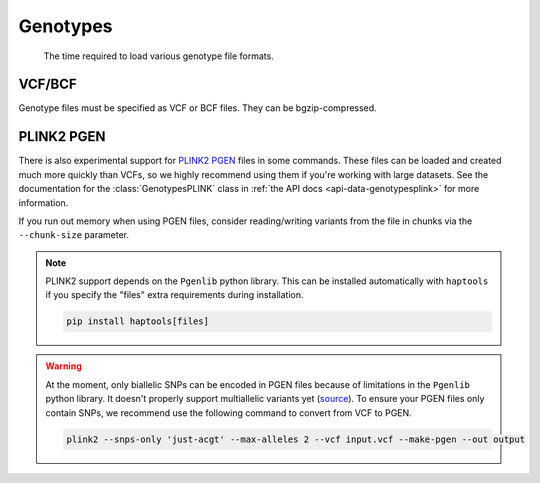 .. _formats-genotypes:


Genotypes
=========

.. figure:: https://drive.google.com/uc?export=view&id=1_JARKJQ0LX-DzL0XsHW1aiQgLCOJ1ZvC

	The time required to load various genotype file formats.

VCF/BCF
-------

Genotype files must be specified as VCF or BCF files. They can be bgzip-compressed.

.. _formats-genotypesplink:

PLINK2 PGEN
-----------

There is also experimental support for `PLINK2 PGEN <https://github.com/chrchang/plink-ng/blob/master/pgen_spec/pgen_spec.pdf>`_ files in some commands. These files can be loaded and created much more quickly than VCFs, so we highly recommend using them if you're working with large datasets. See the documentation for the :class:`GenotypesPLINK` class in :ref:`the API docs <api-data-genotypesplink>` for more information.

If you run out memory when using PGEN files, consider reading/writing variants from the file in chunks via the ``--chunk-size`` parameter.

.. note::
	PLINK2 support depends on the ``Pgenlib`` python library. This can be installed automatically with ``haptools`` if you specify the "files" extra requirements during installation.

	.. code-block:: bash

		pip install haptools[files]

.. warning::
	At the moment, only biallelic SNPs can be encoded in PGEN files because of limitations in the ``Pgenlib`` python library. It doesn't properly support multiallelic variants yet (`source <https://github.com/chrchang/plink-ng/blob/c4b8d4361de74c58f0cc11361062eca4f34210d3/2.0/Python/python_api.txt#L88-L89>`_). To ensure your PGEN files only contain SNPs, we recommend use the following command to convert from VCF to PGEN.

	.. code-block:: bash

		plink2 --snps-only 'just-acgt' --max-alleles 2 --vcf input.vcf --make-pgen --out output
